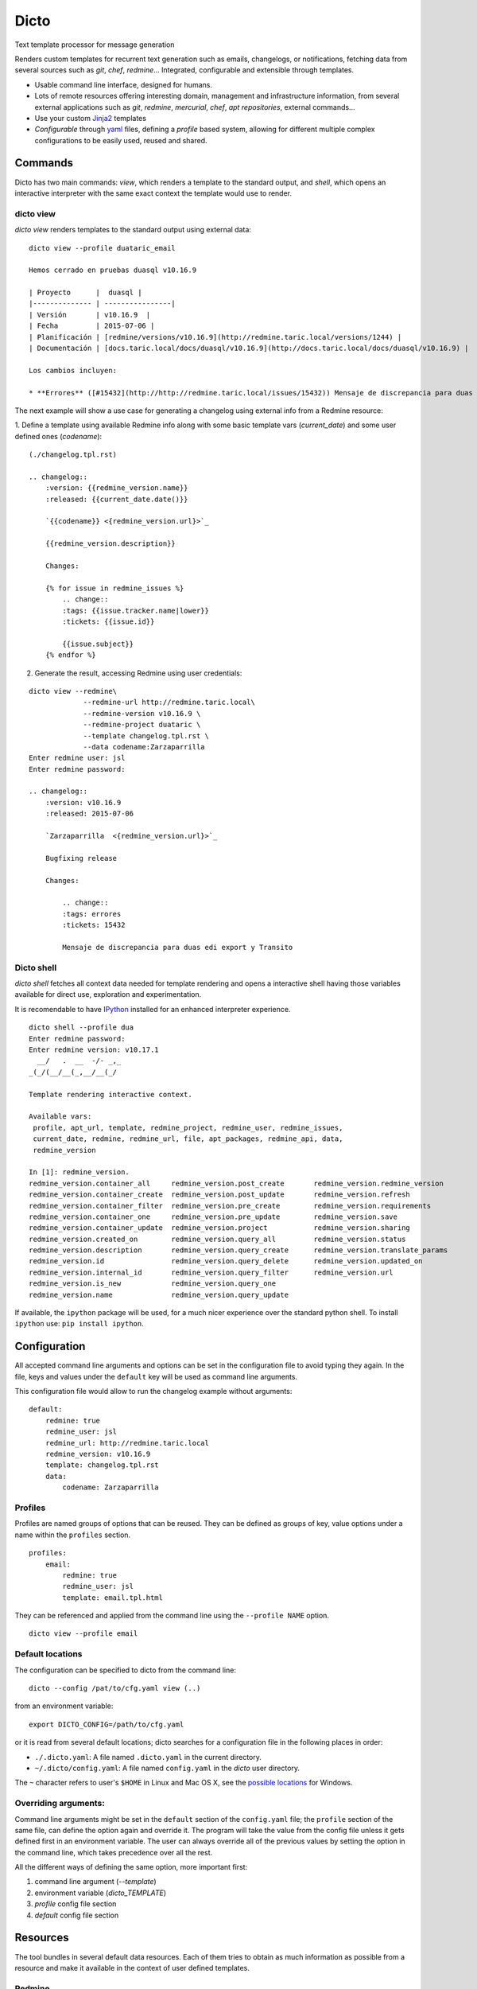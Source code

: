 Dicto
*****

Text template processor for message generation

Renders custom templates for recurrent text generation such as emails,
changelogs, or notifications, fetching data from several sources such as
*git*, *chef*, *redmine*... Integrated, configurable and extensible through
templates.

* Usable command line interface, designed for humans.
* Lots of remote resources offering interesting domain, management and
  infrastructure information, from several external applications such as *git*,
  *redmine*, *mercurial*, *chef*, *apt repositories*, external commands...
* Use your custom `Jinja2 <http://jinja.pocoo.org>`_ templates
* *Configurable* through `yaml <http://www.yaml.org>`_ files, defining a
  *profile* based system, allowing for different multiple complex
  configurations to be easily used, reused and shared.

Commands
--------

Dicto has two main commands: `view`, which renders a template to the standard
output, and `shell`, which opens an interactive interpreter with the same exact
context the template would use to render.

dicto view
~~~~~~~~~~

*dicto view* renders templates to the standard output using external data:

::

    dicto view --profile duataric_email

    Hemos cerrado en pruebas duasql v10.16.9

    | Proyecto      |  duasql |
    |-------------- | ----------------|
    | Versión       | v10.16.9  |
    | Fecha         | 2015-07-06 |
    | Planificación | [redmine/versions/v10.16.9](http://redmine.taric.local/versions/1244) |
    | Documentación | [docs.taric.local/docs/duasql/v10.16.9](http://docs.taric.local/docs/duasql/v10.16.9) |

    Los cambios incluyen:

    * **Errores** ([#15432](http://http://redmine.taric.local/issues/15432)) Mensaje de discrepancia para duas edi export y Transito

The next example will show a use case for generating a changelog using external
info from a Redmine resource:

1. Define a template using available Redmine info along with some basic template
vars (*current_date*) and some user defined ones (*codename*):

::

    (./changelog.tpl.rst)

    .. changelog::
        :version: {{redmine_version.name}}
        :released: {{current_date.date()}}

        `{{codename}} <{redmine_version.url}>`_

        {{redmine_version.description}}

        Changes:

        {% for issue in redmine_issues %}
            .. change::
            :tags: {{issue.tracker.name|lower}}
            :tickets: {{issue.id}}

            {{issue.subject}}
        {% endfor %}

2. Generate the result, accessing Redmine using user credentials:

::

    dicto view --redmine\
                 --redmine-url http://redmine.taric.local\
                 --redmine-version v10.16.9 \
                 --redmine-project duataric \
                 --template changelog.tpl.rst \
                 --data codename:Zarzaparrilla
    Enter redmine user: jsl
    Enter redmine password:

    .. changelog::
        :version: v10.16.9
        :released: 2015-07-06

        `Zarzaparrilla  <{redmine_version.url}>`_

        Bugfixing release

        Changes:

            .. change::
            :tags: errores
            :tickets: 15432

            Mensaje de discrepancia para duas edi export y Transito

Dicto shell
~~~~~~~~~~~

*dicto shell* fetches all context data needed for template rendering and opens
a interactive shell having those variables available for direct use,
exploration and experimentation.

It is recomendable to have `IPython <http://ipython.org/>`_ installed for an
enhanced interpreter experience.

::

    dicto shell --profile dua
    Enter redmine password:
    Enter redmine version: v10.17.1
      __/   .  __  -/- _,_
    _(_/(__/__(_,__/__(_/

    Template rendering interactive context.

    Available vars:
     profile, apt_url, template, redmine_project, redmine_user, redmine_issues,
     current_date, redmine, redmine_url, file, apt_packages, redmine_api, data,
     redmine_version

    In [1]: redmine_version.
    redmine_version.container_all     redmine_version.post_create       redmine_version.redmine_version
    redmine_version.container_create  redmine_version.post_update       redmine_version.refresh
    redmine_version.container_filter  redmine_version.pre_create        redmine_version.requirements
    redmine_version.container_one     redmine_version.pre_update        redmine_version.save
    redmine_version.container_update  redmine_version.project           redmine_version.sharing
    redmine_version.created_on        redmine_version.query_all         redmine_version.status
    redmine_version.description       redmine_version.query_create      redmine_version.translate_params
    redmine_version.id                redmine_version.query_delete      redmine_version.updated_on
    redmine_version.internal_id       redmine_version.query_filter      redmine_version.url
    redmine_version.is_new            redmine_version.query_one
    redmine_version.name              redmine_version.query_update


If available, the ``ipython`` package will be used, for a much nicer
experience over the standard python shell. To install ``ipython`` use: ``pip
install ipython``.

Configuration
-------------

All accepted command line arguments and options can be set in the
configuration file to avoid typing they again. In the file, keys and values
under the ``default`` key will be used as command line arguments.

This configuration file would allow to run the changelog example without
arguments:

::

    default:
        redmine: true
        redmine_user: jsl
        redmine_url: http://redmine.taric.local
        redmine_version: v10.16.9
        template: changelog.tpl.rst
        data:
            codename: Zarzaparrilla


Profiles
~~~~~~~~

Profiles are named groups of options that can be reused. They can be defined
as groups of key, value options under a name within the ``profiles`` section.

::

    profiles:
        email:
            redmine: true
            redmine_user: jsl
            template: email.tpl.html

They can be referenced and applied from the command line using the
``--profile NAME`` option.


::

    dicto view --profile email


Default locations
~~~~~~~~~~~~~~~~~

The configuration can be specified to dicto from the command line:

::

    dicto --config /pat/to/cfg.yaml view (..)

from an environment variable: ::

    export DICTO_CONFIG=/path/to/cfg.yaml

or it is read from several default locations; dicto searches for a
configuration file in the following places in order:

* ``./.dicto.yaml``: A file named ``.dicto.yaml`` in the current
  directory.
* ``~/.dicto/config.yaml``: A file named ``config.yaml`` in the *dicto*
  user directory.

The ``~`` character refers to user's ``$HOME`` in Linux and Mac OS X, see the
`possible locations <http://click.pocoo.org/4/api/#click.get_app_dir>`_ for
Windows.


Overriding arguments:
~~~~~~~~~~~~~~~~~~~~~

Command line arguments might be set in the ``default`` section of the
``config.yaml`` file; the ``profile`` section of the same file, can define the
option again and override it. The program will take the value from the config
file unless it gets defined first in an environment variable. The user can
always override all of the previous values by setting the option in the
command line, which takes precedence over all the rest.

All the different ways of defining the same option, more important first:

1. command line argument (`--template`)
2. environment variable (`dicto_TEMPLATE`)
3. `profile` config file section
4. `default` config file section

Resources
---------

The tool bundles in several default data resources. Each of them tries to
obtain as much information as possible from a resource and make it available
in the context of user defined templates.

Redmine
~~~~~~~

Fetches project, version and all closed issues from a given Redmine project
version.
The following variables are available to use within the template:

* ``redmine_api``: api object with general Redmine data.
* ``redmine_project``: project object with the specified Redmine project data.
* ``redmine_version``: version object with the specified Redmine version data.
* ``redmine_issues``: List of issue objects with the list of open issues
  in the *project* at given *version*.

Datatypes:

* ``project``: See `project object <http://python-redmine.readthedocs.org/resources/project.html>`_ documentation.
* ``version``: See `version object <http://python-redmine.readthedocs.org/resources/version.html>`_ documentation.
* ``issue``: See `issue object <http://python-redmine.readthedocs.org/resources/issue.html>`_ documentation.

See also:

* `Object reference <http://python-redmine.readthedocs.org/resources/issue.html>`_
* `Rest API reference <http://www.redmine.org/projects/redmine/wiki/Rest_api>`_

Mercurial
~~~~~~~~~

Fetches all repository info, commits, tags and commits within a *version*.
The following variables are available to use within the template:

* ``hg_repo``: api object with general mercurial info and operations.
* ``hg_tags``: List of all tags objects in the repository.
* ``hg_commits``: List of all commits within the repository in log order.
* ``hg_version_tag``: Tag object specified in *hg_version*.
* ``hg_version_commits``: List of all commits between the tag in *hg_version*
  and the previous one (if any).

Datatypes:

* ``tag``: namedtuple ``(name, rev, node, islocal)``
* ``commit``: namedtuple ``rev, node, tags (space delimited), branch, author, desc, datetime``

See also:

* `python-hglib <https://mercurial.selenic.com/wiki/PythonHglib>`_
* `python-hglib client code <https://selenic.com/repo/python-hglib/file/ec935041d1ff/hglib/__init__.py>`_

Chef
~~~~

Fetches chef repository info about environments and nodes.
The following variables are available to use within the template:

* ``chef_envs``: dict of environments by name.
* ``chef_nodes``: dict of nodes by name.

Datatypes:

* ``Environment``: `See environment object
  <http://pychef.readthedocs.org/en/latest/api.html#environments>`_ in the
  chef plugin documentation. Each env has a ``name`` attribute, ``attributes`` dict, ``override_attributes`` dict.
* ``Node``: `See `node object
  <http://pychef.readthedocs.org/en/latest/api.html#nodes>`_ in the chef
  plugin documentation. Each node has ``name``, ``chef_environment``,
  ``run_list`` and ``attributes``, ``override`` dict, ``default`` dict,
  ``automatic`` dict.

See also:

* `PyChef <http://pychef.readthedocs.org/en/latest>`_ documentation.
* `Chef REST Api <https://docs.chef.io/api_chef_server.html>`_ documentation.

Apt
~~~

Fetches package names and urls from an aptitude repository for some packages.
The following variables are available to use within the template:

* ``apt_packages``: dict by name of of dicts with data for each package.

Datatypes:

* ``apt_packages``: Each dict contains ``name``, ``url`` and a ``versions``
  list. The ``versions`` list contains dicts with ``name``, ``url``, ``date``
  and ``size`` sorted by version (*name*).

Git
~~~

Fetches all repository info, commits, tags and commits within a *version*.
The following variables are available to use within the template:

* ``git_repo``: api object with general git info and operations.
* ``git_tags``: List of all tags objects in the repository.
* ``git_commits``: List of all commits within the repository in log order.
* ``git_version_tag``: Tag object specified in *git_version*.
* ``git_version_commits``: List of all commits between the tag in *git_version*
  and the previous one (if any).

Datatypes:

* ``tag``: See `TagReference object
  <http://gitpython.readthedocs.org/en/stable/reference.html#module-git.refs.tag>`_
  in the GitPython documentation. It has a ``name`` attribute.
* ``commit``: See `Commit object
  <http://gitpython.readthedocs.org/en/stable/reference.html#module-git.objects.commit>`_
  in the GitPython documentation. It has ``author``, ``hexsha``, ``name_rev``,
  ``summary`` and ``message`` attributes.

See also:

* `GitPython Project <https://github.com/gitpython-developers/GitPython>`_
* `GitPython Api Reference <http://gitpython.readthedocs.org/en/stable/reference.html#module-git.objects.commit>`_

Other resources
~~~~~~~~~~~~~~~

The user can add extra data using the ``--data key:value`` and ``--file
key:path`` options. Using those options, one or many variables can be set in
the template context. ``--data`` will add the literal value as given in the
command line. ``--file`` will open the given *path* read a file and put its
contents in the variable.  In case of reusing a *key*, ``--data`` prevails
over ``--file``.

eg:

::

    dicto view --data author:jsl \
               --data env:production \
               --file version:version.txt \
               --template mytemplate.tpl.txt

The previous command would add the ``author``, ``env`` and ``version`` to
``mytemplate.tpl.txt`` rendering context and so they can be used within the
template.

Templates
---------

All output can be personalized by the user using custom `Jinja2
<http://jinja.pocoo.org>`_ template files. See the `template designer
documentation <http://jinja.pocoo.org/docs/dev/templates/>`_ for more
information about the available syntax and functions.


Usage
-----

Base command:

::

    Usage: dicto [OPTIONS] COMMAND [ARGS]...

    Options:
    --version      Show the version and exit.
    -v, --verbose  Level of verbosity  [default: 0]
    --config PATH  Path to the config.yaml file envvar: DICTO_CONFIG
    --help         Show this message and exit.

    Commands:
    view

Common options for ``view`` and ``shell``:

::

    Options:
    --file TEXT               Extra data from a text file in key:path format.
                                Reads the whole file. Can be used multiple times
    --profile TEXT            Name of an existing profile in config to load
                                options from.
    --template PATH           Path to a Jinja2 template.
    --exe TEXT                Extra data from external program output.
                                key:command format. Can be used multiple times
    --data TEXT               Extra data in key:value format. Can be used
                                multiple times.
    --redmine-password TEXT   redmine user's password envvar: REDMINE_PASSWORD
    --redmine-version TEXT    redmine project version envvar: REDMINE_VERSION
    --redmine-project TEXT    redmine project slug evvar: REDMINE_PROJECT
    --redmine-user TEXT       redmine username envvar: REDMINE_USER
    --redmine-url TEXT        redmine application base url envvar: REDMINE_URL
    --redmine / --no-redmine  enable/disable redmine resource (default: false)
    --hg-version TEXT         mercurial add tag to the data evvar: HG_VERSION
    --hg-repo TEXT            mercurial repository PATH/URL envvar: HG_REPO
    --hg / --no-hg            enable/disable mercurial resource (default: false)
    --git-version TEXT        Adds git tag to the data  envvar: GIT_VERSION
    --git-repo TEXT           mercurial repository PATH/URL  envvar: GIT_REPO
    --git / --no-git          enable/disable git resource (default: false)
    --apt-packages TEXT       apt packages to include.
    --apt-url TEXT            apt repository base url envvar: APT_URL
    --apt / --no-apt          enable/disable apt resource (default: false)
    --chef / --no-chef        enable/disable chef resource (default: false)
    -o, --output FILENAME     Writes output to file
    -a, --append FILENAME     Appends output to file
    -p, --prepend FILENAME    Prepends output to existing file
    --help                    Show this message and exit.


Installation
------------

Install dependencies within a virtualenv and then the application itself.

::

    virtualenv env
    source env/activate
    pip install .

Or from our *pypiserver*:

::

    $ pip install dicto

Tests
-----

Install tox and use it to run the tests in all environments.

::
    pip install tox
    tox

More tests are to be added to the existing ones.


Collaborate
-----------

Open a github issue for bug reports or new ideas.
Pull requests are more than welcome!

Roadmap:
~~~~~~~~

* Plugin interface
* Move external resources as default plugins
* More external resources:
    * Github issues
    * Remote git repositories
